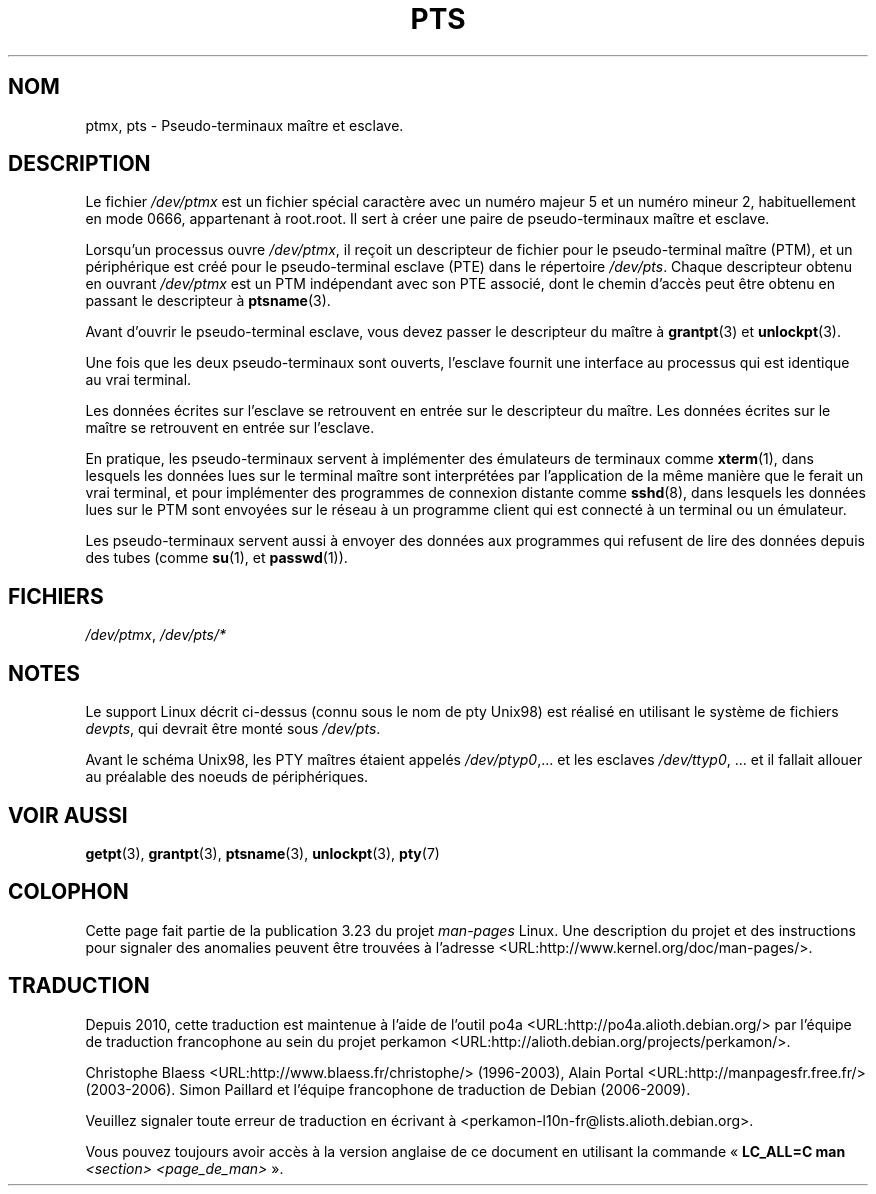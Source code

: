 .\" Hey Emacs! This file is -*- nroff -*- source.
.\" This man page was written by Jeremy Phelps <jphelps@notreached.net>.
.\" Notes added - aeb
.\" Redistribute and revise at will.
.\"
.\"*******************************************************************
.\"
.\" This file was generated with po4a. Translate the source file.
.\"
.\"*******************************************************************
.TH PTS 4 "9 octobre 2002" Linux "Manuel du programmeur Linux"
.SH NOM
ptmx, pts \- Pseudo\-terminaux maître et esclave.
.SH DESCRIPTION
Le fichier \fI/dev/ptmx\fP est un fichier spécial caractère avec un numéro
majeur 5 et un numéro mineur 2, habituellement en mode 0666, appartenant à
root.root. Il sert à créer une paire de pseudo\-terminaux maître et esclave.
.PP
Lorsqu'un processus ouvre \fI/dev/ptmx\fP, il reçoit un descripteur de fichier
pour le pseudo\-terminal maître (PTM), et un périphérique est créé pour le
pseudo\-terminal esclave (PTE) dans le répertoire \fI/dev/pts\fP. Chaque
descripteur obtenu en ouvrant \fI/dev/ptmx\fP est un PTM indépendant avec son
PTE associé, dont le chemin d'accès peut être obtenu en passant le
descripteur à \fBptsname\fP(3).
.PP
Avant d'ouvrir le pseudo\-terminal esclave, vous devez passer le descripteur
du maître à \fBgrantpt\fP(3) et \fBunlockpt\fP(3).
.PP
Une fois que les deux pseudo\-terminaux sont ouverts, l'esclave fournit une
interface au processus qui est identique au vrai terminal.
.PP
Les données écrites sur l'esclave se retrouvent en entrée sur le descripteur
du maître. Les données écrites sur le maître se retrouvent en entrée sur
l'esclave.
.PP
En pratique, les pseudo\-terminaux servent à implémenter des émulateurs de
terminaux comme \fBxterm\fP(1), dans lesquels les données lues sur le terminal
maître sont interprétées par l'application de la même manière que le ferait
un vrai terminal, et pour implémenter des programmes de connexion distante
comme \fBsshd\fP(8), dans lesquels les données lues sur le PTM sont envoyées
sur le réseau à un programme client qui est connecté à un terminal ou un
émulateur.
.PP
Les pseudo\-terminaux servent aussi à envoyer des données aux programmes qui
refusent de lire des données depuis des tubes (comme \fBsu\fP(1), et
\fBpasswd\fP(1)).
.SH FICHIERS
\fI/dev/ptmx\fP, \fI/dev/pts/*\fP
.SH NOTES
Le support Linux décrit ci\-dessus (connu sous le nom de pty Unix98) est
réalisé en utilisant le système de fichiers \fIdevpts\fP, qui devrait être
monté sous \fI/dev/pts\fP.
.LP
Avant le schéma Unix98, les PTY maîtres étaient appelés \fI/dev/ptyp0\fP,\
\&... et les esclaves \fI/dev/ttyp0\fP,\ ... et il fallait allouer au préalable
des noeuds de périphériques.
.SH "VOIR AUSSI"
\fBgetpt\fP(3), \fBgrantpt\fP(3), \fBptsname\fP(3), \fBunlockpt\fP(3), \fBpty\fP(7)
.SH COLOPHON
Cette page fait partie de la publication 3.23 du projet \fIman\-pages\fP
Linux. Une description du projet et des instructions pour signaler des
anomalies peuvent être trouvées à l'adresse
<URL:http://www.kernel.org/doc/man\-pages/>.
.SH TRADUCTION
Depuis 2010, cette traduction est maintenue à l'aide de l'outil
po4a <URL:http://po4a.alioth.debian.org/> par l'équipe de
traduction francophone au sein du projet perkamon
<URL:http://alioth.debian.org/projects/perkamon/>.
.PP
Christophe Blaess <URL:http://www.blaess.fr/christophe/> (1996-2003),
Alain Portal <URL:http://manpagesfr.free.fr/> (2003-2006).
Simon Paillard et l'équipe francophone de traduction de Debian\ (2006-2009).
.PP
Veuillez signaler toute erreur de traduction en écrivant à
<perkamon\-l10n\-fr@lists.alioth.debian.org>.
.PP
Vous pouvez toujours avoir accès à la version anglaise de ce document en
utilisant la commande
«\ \fBLC_ALL=C\ man\fR \fI<section>\fR\ \fI<page_de_man>\fR\ ».

